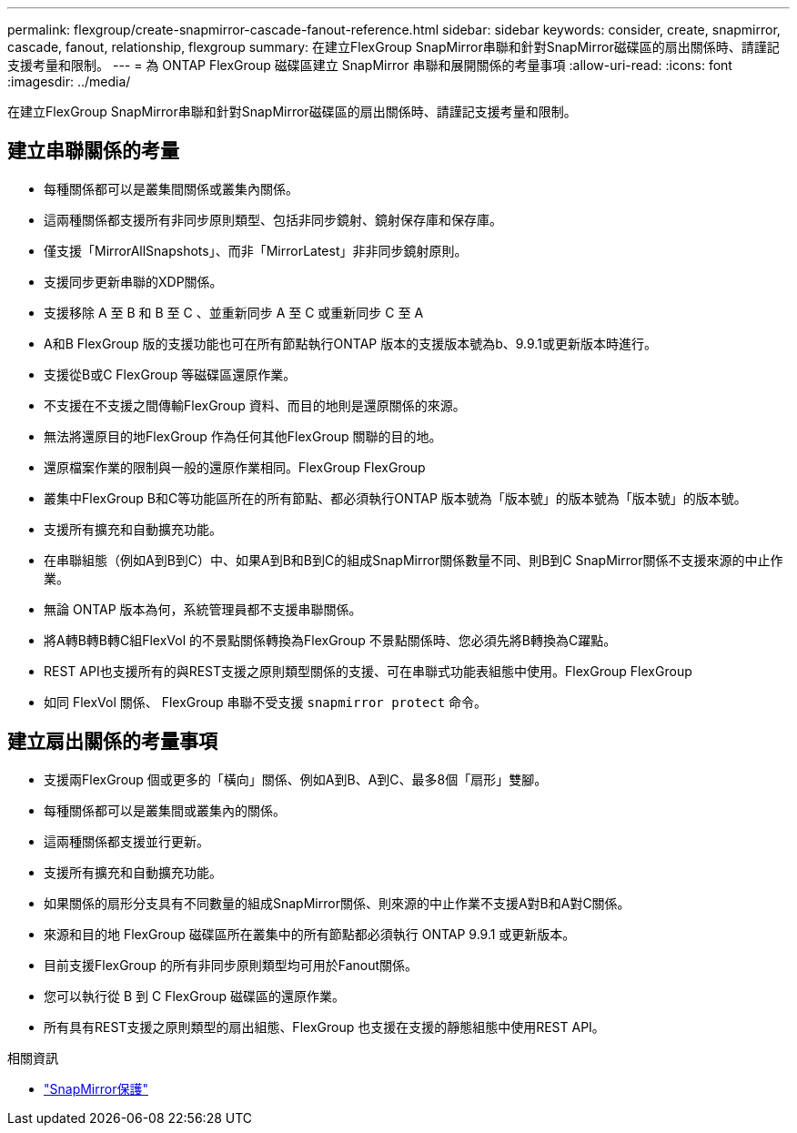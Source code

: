 ---
permalink: flexgroup/create-snapmirror-cascade-fanout-reference.html 
sidebar: sidebar 
keywords: consider, create, snapmirror, cascade, fanout, relationship, flexgroup 
summary: 在建立FlexGroup SnapMirror串聯和針對SnapMirror磁碟區的扇出關係時、請謹記支援考量和限制。 
---
= 為 ONTAP FlexGroup 磁碟區建立 SnapMirror 串聯和展開關係的考量事項
:allow-uri-read: 
:icons: font
:imagesdir: ../media/


[role="lead"]
在建立FlexGroup SnapMirror串聯和針對SnapMirror磁碟區的扇出關係時、請謹記支援考量和限制。



== 建立串聯關係的考量

* 每種關係都可以是叢集間關係或叢集內關係。
* 這兩種關係都支援所有非同步原則類型、包括非同步鏡射、鏡射保存庫和保存庫。
* 僅支援「MirrorAllSnapshots」、而非「MirrorLatest」非非同步鏡射原則。
* 支援同步更新串聯的XDP關係。
* 支援移除 A 至 B 和 B 至 C 、並重新同步 A 至 C 或重新同步 C 至 A
* A和B FlexGroup 版的支援功能也可在所有節點執行ONTAP 版本的支援版本號為b、9.9.1或更新版本時進行。
* 支援從B或C FlexGroup 等磁碟區還原作業。
* 不支援在不支援之間傳輸FlexGroup 資料、而目的地則是還原關係的來源。
* 無法將還原目的地FlexGroup 作為任何其他FlexGroup 關聯的目的地。
* 還原檔案作業的限制與一般的還原作業相同。FlexGroup FlexGroup
* 叢集中FlexGroup B和C等功能區所在的所有節點、都必須執行ONTAP 版本號為「版本號」的版本號為「版本號」的版本號。
* 支援所有擴充和自動擴充功能。
* 在串聯組態（例如A到B到C）中、如果A到B和B到C的組成SnapMirror關係數量不同、則B到C SnapMirror關係不支援來源的中止作業。
* 無論 ONTAP 版本為何，系統管理員都不支援串聯關係。
* 將A轉B轉B轉C組FlexVol 的不景點關係轉換為FlexGroup 不景點關係時、您必須先將B轉換為C躍點。
* REST API也支援所有的與REST支援之原則類型關係的支援、可在串聯式功能表組態中使用。FlexGroup FlexGroup
* 如同 FlexVol 關係、 FlexGroup 串聯不受支援 `snapmirror protect` 命令。




== 建立扇出關係的考量事項

* 支援兩FlexGroup 個或更多的「橫向」關係、例如A到B、A到C、最多8個「扇形」雙腳。
* 每種關係都可以是叢集間或叢集內的關係。
* 這兩種關係都支援並行更新。
* 支援所有擴充和自動擴充功能。
* 如果關係的扇形分支具有不同數量的組成SnapMirror關係、則來源的中止作業不支援A對B和A對C關係。
* 來源和目的地 FlexGroup 磁碟區所在叢集中的所有節點都必須執行 ONTAP 9.9.1 或更新版本。
* 目前支援FlexGroup 的所有非同步原則類型均可用於Fanout關係。
* 您可以執行從 B 到 C FlexGroup 磁碟區的還原作業。
* 所有具有REST支援之原則類型的扇出組態、FlexGroup 也支援在支援的靜態組態中使用REST API。


.相關資訊
* link:https://docs.netapp.com/us-en/ontap-cli/snapmirror-protect.html["SnapMirror保護"^]

